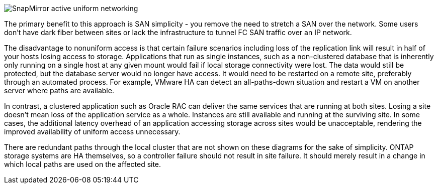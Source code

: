 image:smas-nonuniform-aff.png[SnapMirror active uniform networking]

The primary benefit to this approach is SAN simplicity - you remove the need to stretch a SAN over the network. Some users don't have dark fiber between sites or lack the infrastructure to tunnel FC SAN traffic over an IP network. 

The disadvantage to nonuniform access is that certain failure scenarios including loss of the replication link will result in half of your hosts losing access to storage. Applications that run as single instances, such as a non-clustered database that is inherently only running on a single host at any given mount would fail if local storage connectivity were lost. The data would still be protected, but the database server would no longer have access. It would need to be restarted on a remote site, preferably through an automated process. For example, VMware HA can detect an all-paths-down situation and restart a VM on another server where paths are available. 

In contrast, a clustered application such as Oracle RAC can deliver the same services that are running at both sites. Losing a site doesn’t mean loss of the application service as a whole. Instances are still available and running at the surviving site. In some cases, the additional latency overhead of an application accessing storage across sites would be unacceptable, rendering the improved availability of uniform access unnecessary. 

[Note]
There are redundant paths through the local cluster that are not shown on these diagrams for the sake of simplicity. ONTAP storage systems are HA themselves, so a controller failure should not result in site failure. It should merely result in a change in which local paths are used on the affected site.
